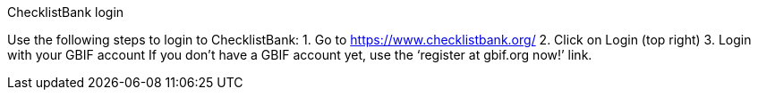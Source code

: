 [multipage-level=2]
ChecklistBank login

Use the following steps to login to ChecklistBank:
1. Go to https://www.checklistbank.org/
2. Click on Login (top right)
3. Login with your GBIF account
If you don’t have a GBIF account yet, use the ‘register at gbif.org now!’ link.

